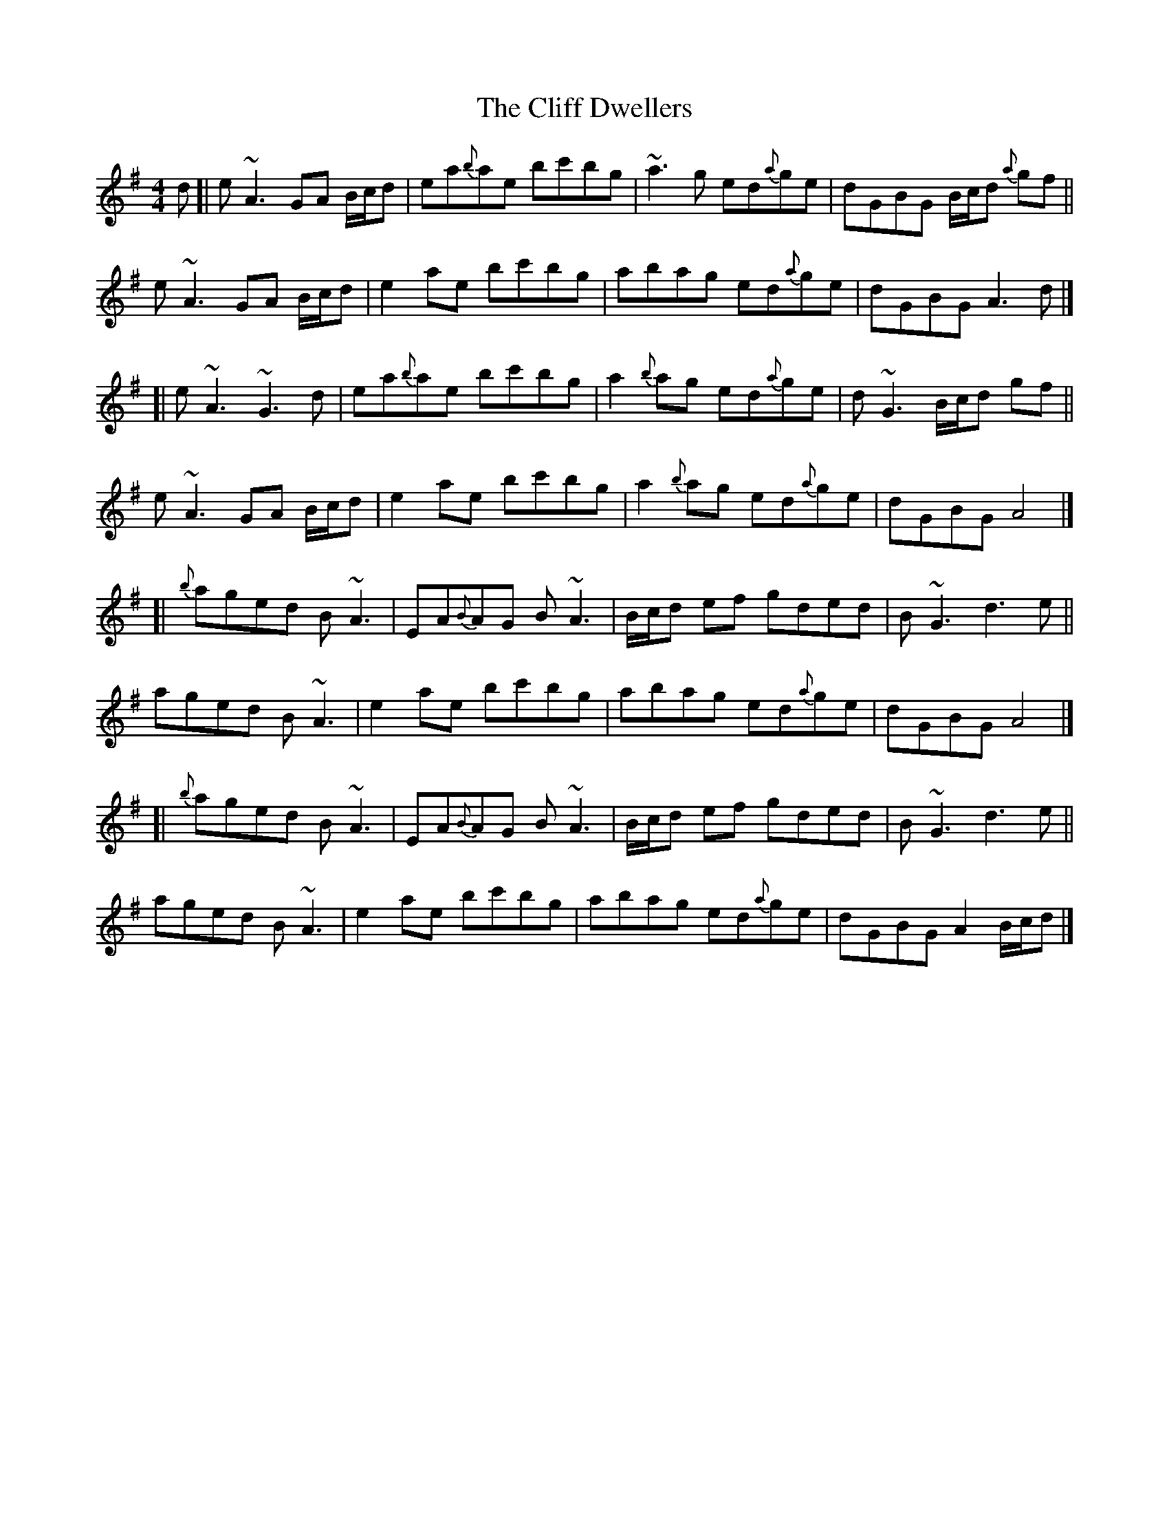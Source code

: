 X: 3
T: Cliff Dwellers, The
Z: iTrad
S: https://thesession.org/tunes/10531#setting20411
R: reel
M: 4/4
L: 1/8
K: Ador
d [| e ~A3 GA B/c/d | ea{b}ae bc'bg | ~a3 g ed{a}ge | dGBG B/c/d {a}gf ||e ~A3 GA B/c/d | e2 ae bc'bg | abag ed{a}ge | dGBG A3 d |][| e ~A3 ~G3 d | ea{b}ae bc'bg | a2 {b}ag ed{a}ge | d ~G3 B/c/d gf ||e ~A3 GA B/c/d | e2 ae bc'bg | a2 {b}ag ed{a}ge | dGBG A4 |][| {b}aged B ~A3 | EA{B}AG B ~A3 | B/c/d ef gded | B ~G3 d3 e ||aged B ~A3 | e2 ae bc'bg | abag ed{a}ge | dGBG A4 |][| {b}aged B ~A3 | EA{B}AG B ~A3 | B/c/d ef gded | B ~G3 d3 e ||aged B ~A3 | e2 ae bc'bg | abag ed{a}ge | dGBG A2 B/c/d |]
